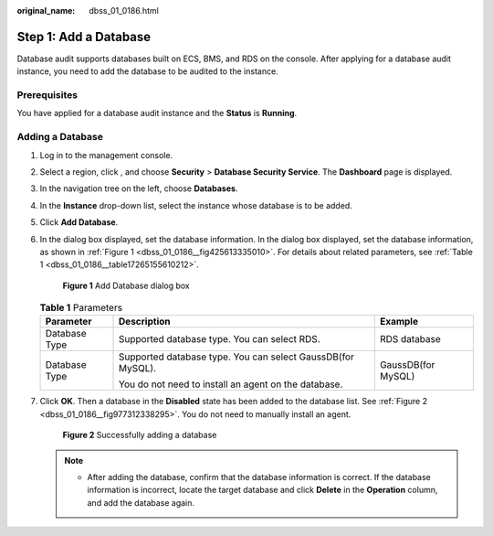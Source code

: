 :original_name: dbss_01_0186.html

.. _dbss_01_0186:

Step 1: Add a Database
======================

Database audit supports databases built on ECS, BMS, and RDS on the console. After applying for a database audit instance, you need to add the database to be audited to the instance.

Prerequisites
-------------

You have applied for a database audit instance and the **Status** is **Running**.

Adding a Database
-----------------

#. Log in to the management console.

#. Select a region, click |image1|, and choose **Security** > **Database Security Service**. The **Dashboard** page is displayed.

#. In the navigation tree on the left, choose **Databases**.

#. In the **Instance** drop-down list, select the instance whose database is to be added.

#. Click **Add Database**.

#. In the dialog box displayed, set the database information. In the dialog box displayed, set the database information, as shown in :ref:`Figure 1 <dbss_01_0186__fig425613335010>`. For details about related parameters, see :ref:`Table 1 <dbss_01_0186__table17265155610212>`.

   .. _dbss_01_0186__fig425613335010:

   .. figure:: /_static/images/en-us_image_0000001347187761.png
      :alt: **Figure 1** Add Database dialog box

      **Figure 1** Add Database dialog box

   .. _dbss_01_0186__table17265155610212:

   .. table:: **Table 1** Parameters

      +-----------------------+-------------------------------------------------------------+-----------------------+
      | Parameter             | Description                                                 | Example               |
      +=======================+=============================================================+=======================+
      | Database Type         | Supported database type. You can select RDS.                | RDS database          |
      +-----------------------+-------------------------------------------------------------+-----------------------+
      | Database Type         | Supported database type. You can select GaussDB(for MySQL). | GaussDB(for MySQL)    |
      |                       |                                                             |                       |
      |                       | You do not need to install an agent on the database.        |                       |
      +-----------------------+-------------------------------------------------------------+-----------------------+

#. Click **OK**. Then a database in the **Disabled** state has been added to the database list. See :ref:`Figure 2 <dbss_01_0186__fig977312338295>`. You do not need to manually install an agent.

   .. _dbss_01_0186__fig977312338295:

   .. figure:: /_static/images/en-us_image_0000001293789358.png
      :alt: **Figure 2** Successfully adding a database

      **Figure 2** Successfully adding a database

   .. note::

      -  After adding the database, confirm that the database information is correct. If the database information is incorrect, locate the target database and click **Delete** in the **Operation** column, and add the database again.

.. |image1| image:: /_static/images/en-us_image_0000001074398929.png
